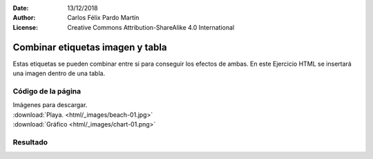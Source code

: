 ﻿:Date: 13/12/2018
:Author: Carlos Félix Pardo Martín
:License: Creative Commons Attribution-ShareAlike 4.0 International

.. _html-combine5:

Combinar etiquetas imagen y tabla
=================================

Estas etiquetas se pueden combinar entre si para conseguir
los efectos de ambas.
En este Ejercicio HTML se insertará una imagen dentro de una tabla.

Código de la página
-------------------

.. image:: html/_thumbs/html-combine5-html.png

| Imágenes para descargar.
| :download:`Playa. <html/_images/beach-01.jpg>`
| :download:`Gráfico <html/_images/chart-01.png>`


.. `Editor online de código HTML <https://html5-editor.net/>`__



Resultado
---------

.. image:: html/_thumbs/html-combine5-web.png
